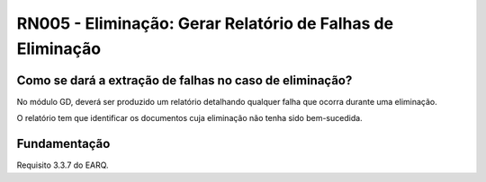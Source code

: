 **RN005 - Eliminação: Gerar Relatório de Falhas de Eliminação**
===============================================================

Como se dará a extração de falhas no caso de eliminação?
--------------------------------------------------------
No módulo GD, deverá ser produzido um relatório detalhando qualquer falha que ocorra durante uma eliminação. 

O relatório tem que identificar os documentos cuja eliminação não tenha sido bem-sucedida. 


Fundamentação
------------- 
Requisito  3.3.7 do EARQ.
